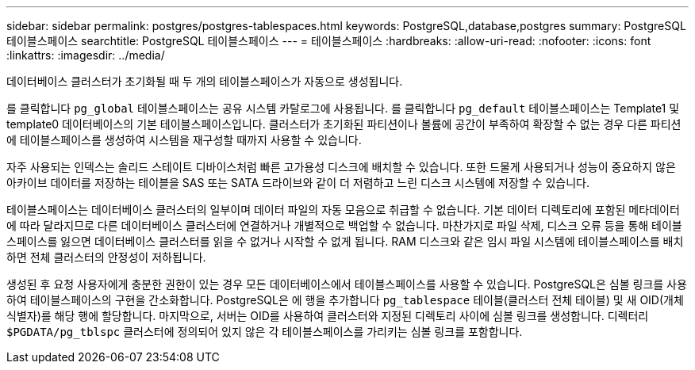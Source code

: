 ---
sidebar: sidebar 
permalink: postgres/postgres-tablespaces.html 
keywords: PostgreSQL,database,postgres 
summary: PostgreSQL 테이블스페이스 
searchtitle: PostgreSQL 테이블스페이스 
---
= 테이블스페이스
:hardbreaks:
:allow-uri-read: 
:nofooter: 
:icons: font
:linkattrs: 
:imagesdir: ../media/


[role="lead"]
데이터베이스 클러스터가 초기화될 때 두 개의 테이블스페이스가 자동으로 생성됩니다.

를 클릭합니다 `pg_global` 테이블스페이스는 공유 시스템 카탈로그에 사용됩니다. 를 클릭합니다 `pg_default` 테이블스페이스는 Template1 및 template0 데이터베이스의 기본 테이블스페이스입니다. 클러스터가 초기화된 파티션이나 볼륨에 공간이 부족하여 확장할 수 없는 경우 다른 파티션에 테이블스페이스를 생성하여 시스템을 재구성할 때까지 사용할 수 있습니다.

자주 사용되는 인덱스는 솔리드 스테이트 디바이스처럼 빠른 고가용성 디스크에 배치할 수 있습니다. 또한 드물게 사용되거나 성능이 중요하지 않은 아카이브 데이터를 저장하는 테이블을 SAS 또는 SATA 드라이브와 같이 더 저렴하고 느린 디스크 시스템에 저장할 수 있습니다.

테이블스페이스는 데이터베이스 클러스터의 일부이며 데이터 파일의 자동 모음으로 취급할 수 없습니다. 기본 데이터 디렉토리에 포함된 메타데이터에 따라 달라지므로 다른 데이터베이스 클러스터에 연결하거나 개별적으로 백업할 수 없습니다. 마찬가지로 파일 삭제, 디스크 오류 등을 통해 테이블스페이스를 잃으면 데이터베이스 클러스터를 읽을 수 없거나 시작할 수 없게 됩니다. RAM 디스크와 같은 임시 파일 시스템에 테이블스페이스를 배치하면 전체 클러스터의 안정성이 저하됩니다.

생성된 후 요청 사용자에게 충분한 권한이 있는 경우 모든 데이터베이스에서 테이블스페이스를 사용할 수 있습니다. PostgreSQL은 심볼 링크를 사용하여 테이블스페이스의 구현을 간소화합니다. PostgreSQL은 에 행을 추가합니다 `pg_tablespace` 테이블(클러스터 전체 테이블) 및 새 OID(개체 식별자)를 해당 행에 할당합니다. 마지막으로, 서버는 OID를 사용하여 클러스터와 지정된 디렉토리 사이에 심볼 링크를 생성합니다. 디렉터리 `$PGDATA/pg_tblspc` 클러스터에 정의되어 있지 않은 각 테이블스페이스를 가리키는 심볼 링크를 포함합니다.
